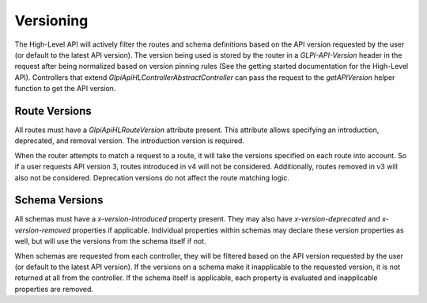 Versioning
==========

The High-Level API will actively filter the routes and schema definitions based on the API version requested by the user (or default to the latest API version).
The version being used is stored by the router in a `GLPI-API-Version` header in the request after being normalized based on version pinning rules (See the getting started documentation for the High-Level API).
Controllers that extend `Glpi\Api\HL\Controller\AbstractController` can pass the request to the `getAPIVersion` helper function to get the API version.


Route Versions
^^^^^^^^^^^^^^

All routes must have a `Glpi\Api\HL\RouteVersion` attribute present.
This attribute allows specifying an introduction, deprecated, and removal version.
The introduction version is required.

When the router attempts to match a request to a route, it will take the versions specified on each route into account.
So if a user requests API version 3, routes introduced in v4 will not be considered.
Additionally, routes removed in v3 will also not be considered.
Deprecation versions do not affect the route matching logic.

Schema Versions
^^^^^^^^^^^^^^^

All schemas must have a `x-version-introduced` property present.
They may also have `x-version-deprecated` and `x-version-removed` properties if applicable.
Individual properties within schemas may declare these version properties as well, but will use the versions from the schema itself if not.

When schemas are requested from each controller, they will be filtered based on the API version requested by the user (or default to the latest API version).
If the versions on a schema make it inapplicable to the requested version, it is not returned at all from the controller.
If the schema itself is applicable, each property is evaluated and inapplicable properties are removed.